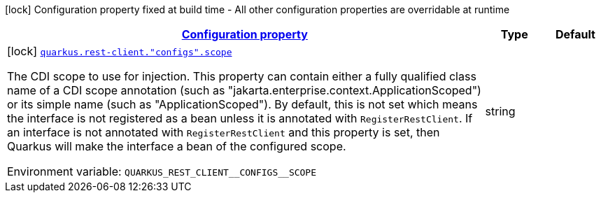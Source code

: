 
:summaryTableId: quarkus-rest-client-restclient-config-rest-clients-build-time-config
[.configuration-legend]
icon:lock[title=Fixed at build time] Configuration property fixed at build time - All other configuration properties are overridable at runtime
[.configuration-reference, cols="80,.^10,.^10"]
|===

h|[[quarkus-rest-client-restclient-config-rest-clients-build-time-config_configuration]]link:#quarkus-rest-client-restclient-config-rest-clients-build-time-config_configuration[Configuration property]

h|Type
h|Default

a|icon:lock[title=Fixed at build time] [[quarkus-rest-client-restclient-config-rest-clients-build-time-config_quarkus-rest-client-configs-scope]]`link:#quarkus-rest-client-restclient-config-rest-clients-build-time-config_quarkus-rest-client-configs-scope[quarkus.rest-client."configs".scope]`


[.description]
--
The CDI scope to use for injection. This property can contain either a fully qualified class name of a CDI scope annotation (such as "jakarta.enterprise.context.ApplicationScoped") or its simple name (such as "ApplicationScoped"). By default, this is not set which means the interface is not registered as a bean unless it is annotated with `RegisterRestClient`. If an interface is not annotated with `RegisterRestClient` and this property is set, then Quarkus will make the interface a bean of the configured scope.

ifdef::add-copy-button-to-env-var[]
Environment variable: env_var_with_copy_button:+++QUARKUS_REST_CLIENT__CONFIGS__SCOPE+++[]
endif::add-copy-button-to-env-var[]
ifndef::add-copy-button-to-env-var[]
Environment variable: `+++QUARKUS_REST_CLIENT__CONFIGS__SCOPE+++`
endif::add-copy-button-to-env-var[]
--|string 
|

|===